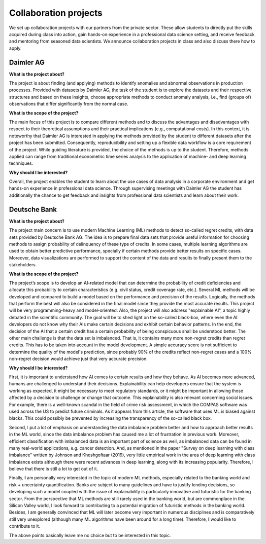 Collaboration projects
======================

We set up collaboration projects with our partners from the private sector. These allow students to directly put the skills acquired during class into action, gain hands-on experience in a professional data science setting, and receive feedback and mentoring from seasoned data scientists. We announce collaboration projects in class and also discuss there how to apply.

Daimler AG
----------

**What is the project about?**

The project is about finding (and applying) methods to identify anomalies and abnormal observations in production processes. Provided with datasets by Daimler AG, the task of the student is to explore the datasets and their respective structures and based on these insights, choose appropriate methods to conduct anomaly analysis, i.e., find (groups of) observations that differ significantly from the normal case.

**What is the scope of the project?**

The main focus of this project is to compare different methods and to discuss the advantages and disadvantages with respect to their theoretical assumptions and their practical implications (e.g., computational costs). In this context, it is noteworthy that Daimler AG is interested in applying the methods provided by the student to different datasets after the project has been submitted. Consequently, reproducibility and setting up a flexible data workflow is a core requirement of the project. While guiding literature is provided, the choice of the methods is up to the student. Therefore, methods applied can range from traditional econometric time series analysis to the application of machine- and deep learning techniques.

**Why should I be interested?**

Overall, the project enables the student to learn about the use cases of data analysis in a corporate environment and get hands-on experience in professional data science. Through supervising meetings with Daimler AG the student has additionally the chance to get feedback and insights from professional data scientists and learn about their work.


Deutsche Bank
--------------

**What is the project about?**

The project main concern is to use modern Machine Learning (ML) methods to detect so-called regret credits, with data sets provided by Deutsche Bank AG. The idea is to prepare final data sets that provide useful information for choosing methods to assign probability of delinquency of these type of credits. In some cases, multiple learning algorithms are used to obtain better predictive performance, specially if certain methods provide better results on specific cases. Moreover, data visualizations are performed to support the content of the data and results to finally present them to the stakeholders.

**What is the scope of the project?**

The project’s scope is to develop an AI-related model that can determine the probability of credit deficiencies and allocate this probability to certain characteristics (e.g. civil status, credit coverage rate, etc.). Several ML methods will be developed and compared to build a model based on the performance and precision of the results. Logically, the methods that perform the best will also be considered in the final model since they provide the most accurate results. This project will be very programming-heavy and model-oriented. Also, the project will also address "explainable AI", a topic highly debated in the scientific community. The goal will be to shed light on the so-called black-box, where even the AI developers do not know why their AIs make certain decisions and exhibit certain behavior patterns. In the end, the decision of the AI that a certain credit has a certain probability of being conspicuous shall be understood better. The other main challenge is that the data set is imbalanced. That is, it contains many more non-regret credits than regret credits. This has to be taken into account in the model development. A simple accuracy score is not sufficient to determine the quality of the model's prediction, since probably 90% of the credits reflect non-regret cases and a 100% non-regret decision would achieve just that very accurate precision.

**Why should I be interested?**

First, it is important to understand how AI comes to certain results and how they behave. As AI becomes more advanced, humans are challenged to understand their decisions. Explainability can help developers ensure that the system is working as expected, it might be necessary to meet regulatory standards, or it might be important in allowing those affected by a decision to challenge or change that outcome. This explainability is also relevant concerning social issues. For example, there is a well-known scandal in the field of crime risk assessment, in which the COMPAS software was used across the US to predict future criminals. As it appears from this article, the software that uses ML is biased against blacks. This could possibly be prevented by increasing the transparency of the so-called black box.

Second, I put a lot of emphasis on understanding the data imbalance problem better and how to approach better results in the ML world, since the data imbalance problem has caused me a lot of frustration in previous work. Moreover, efficient classification with imbalanced data is an important part of science as well, as imbalanced data can be found in many real-world applications, e.g. cancer detection. And, as mentioned in the paper "Survey on deep learning with class imbalance" written by Johnson and Khoshgoftaar (2019), very little empirical work in the area of deep learning with class imbalance exists although there were recent advances in deep learning, along with its increasing popularity. Therefore, I believe that there is still a lot to get out of it.

Finally, I am personally very interested in the topic of modern ML methods, especially related to the banking world and risk + uncertainty quantification. Banks are subject to many guidelines and have to justify lending decisions, so developing such a model coupled with the issue of explainability is particularly innovative and futuristic for the banking sector. From the perspective that ML methods are still rarely used in the banking world, but are commonplace in the Silicon Valley world, I look forward to contributing to a potential migration of futuristic methods in the banking world. Besides, I am generally convinced that ML will later become very important in numerous disciplines and is comparatively still very unexplored (although many ML algorithms have been around for a long time). Therefore, I would like to contribute to it.

The above points basically leave me no choice but to be interested in this topic.
